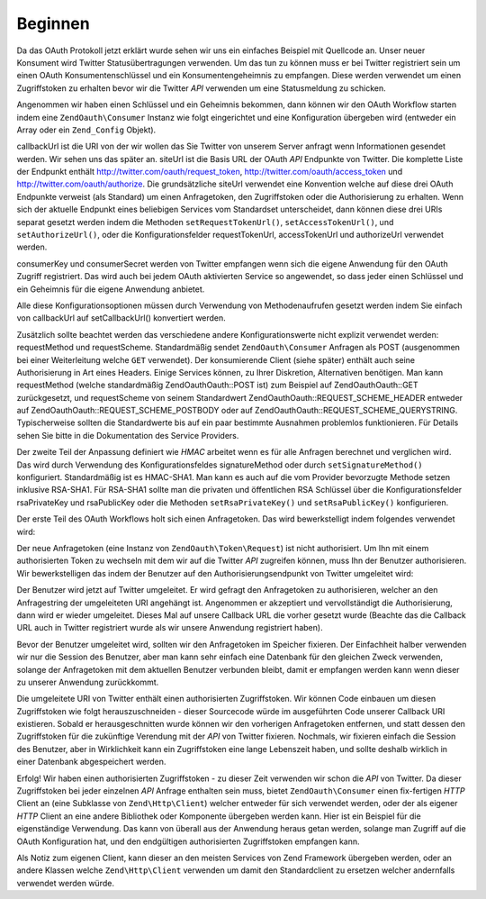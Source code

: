 .. EN-Revision: none
.. _zend.oauth.introduction.getting-started:

Beginnen
========

Da das OAuth Protokoll jetzt erklärt wurde sehen wir uns ein einfaches Beispiel mit Quellcode an. Unser neuer
Konsument wird Twitter Statusübertragungen verwenden. Um das tun zu können muss er bei Twitter registriert sein
um einen OAuth Konsumentenschlüssel und ein Konsumentengeheimnis zu empfangen. Diese werden verwendet um einen
Zugriffstoken zu erhalten bevor wir die Twitter *API* verwenden um eine Statusmeldung zu schicken.

Angenommen wir haben einen Schlüssel und ein Geheimnis bekommen, dann können wir den OAuth Workflow starten indem
eine ``ZendOauth\Consumer`` Instanz wie folgt eingerichtet und eine Konfiguration übergeben wird (entweder ein
Array oder ein ``Zend_Config`` Objekt).

.. code-block:: php
   :linenos:

   $config = array(
       'callbackUrl' => 'http://example.com/callback.php',
       'siteUrl' => 'http://twitter.com/oauth',
       'consumerKey' => 'gg3DsFTW9OU9eWPnbuPzQ',
       'consumerSecret' => 'tFB0fyWLSMf74lkEu9FTyoHXcazOWpbrAjTCCK48A'
   );
   $consumer = new ZendOauth\Consumer($config);

callbackUrl ist die URI von der wir wollen das Sie Twitter von unserem Server anfragt wenn Informationen gesendet
werden. Wir sehen uns das später an. siteUrl ist die Basis URL der OAuth *API* Endpunkte von Twitter. Die
komplette Liste der Endpunkt enthält http://twitter.com/oauth/request_token, http://twitter.com/oauth/access_token
und http://twitter.com/oauth/authorize. Die grundsätzliche siteUrl verwendet eine Konvention welche auf diese drei
OAuth Endpunkte verweist (als Standard) um einen Anfragetoken, den Zugriffstoken oder die Authorisierung zu
erhalten. Wenn sich der aktuelle Endpunkt eines beliebigen Services vom Standardset unterscheidet, dann können
diese drei URIs separat gesetzt werden indem die Methoden ``setRequestTokenUrl()``, ``setAccessTokenUrl()``, und
``setAuthorizeUrl()``, oder die Konfigurationsfelder requestTokenUrl, accessTokenUrl und authorizeUrl verwendet
werden.

consumerKey und consumerSecret werden von Twitter empfangen wenn sich die eigene Anwendung für den OAuth Zugriff
registriert. Das wird auch bei jedem OAuth aktivierten Service so angewendet, so dass jeder einen Schlüssel und
ein Geheimnis für die eigene Anwendung anbietet.

Alle diese Konfigurationsoptionen müssen durch Verwendung von Methodenaufrufen gesetzt werden indem Sie einfach
von callbackUrl auf setCallbackUrl() konvertiert werden.

Zusätzlich sollte beachtet werden das verschiedene andere Konfigurationswerte nicht explizit verwendet werden:
requestMethod und requestScheme. Standardmäßig sendet ``ZendOauth\Consumer`` Anfragen als POST (ausgenommen bei
einer Weiterleitung welche ``GET`` verwendet). Der konsumierende Client (siehe später) enthält auch seine
Authorisierung in Art eines Headers. Einige Services können, zu Ihrer Diskretion, Alternativen benötigen. Man
kann requestMethod (welche standardmäßig ZendOauth\Oauth::POST ist) zum Beispiel auf ZendOauth\Oauth::GET zurückgesetzt,
und requestScheme von seinem Standardwert ZendOauth\Oauth::REQUEST_SCHEME_HEADER entweder auf
ZendOauth\Oauth::REQUEST_SCHEME_POSTBODY oder auf ZendOauth\Oauth::REQUEST_SCHEME_QUERYSTRING. Typischerweise sollten die
Standardwerte bis auf ein paar bestimmte Ausnahmen problemlos funktionieren. Für Details sehen Sie bitte in die
Dokumentation des Service Providers.

Der zweite Teil der Anpassung definiert wie *HMAC* arbeitet wenn es für alle Anfragen berechnet und verglichen
wird. Das wird durch Verwendung des Konfigurationsfeldes signatureMethod oder durch ``setSignatureMethod()``
konfiguriert. Standardmäßig ist es HMAC-SHA1. Man kann es auch auf die vom Provider bevorzugte Methode setzen
inklusive RSA-SHA1. Für RSA-SHA1 sollte man die privaten und öffentlichen RSA Schlüssel über die
Konfigurationsfelder rsaPrivateKey und rsaPublicKey oder die Methoden ``setRsaPrivateKey()`` und
``setRsaPublicKey()`` konfigurieren.

Der erste Teil des OAuth Workflows holt sich einen Anfragetoken. Das wird bewerkstelligt indem folgendes verwendet
wird:

.. code-block:: php
   :linenos:

   $config = array(
       'callbackUrl' => 'http://example.com/callback.php',
       'siteUrl' => 'http://twitter.com/oauth',
       'consumerKey' => 'gg3DsFTW9OU9eWPnbuPzQ',
       'consumerSecret' => 'tFB0fyWLSMf74lkEu9FTyoHXcazOWpbrAjTCCK48A'
   );
   $consumer = new ZendOauth\Consumer($config);

   // Holt den Anfragetoken
   $token = $consumer->getRequestToken();

Der neue Anfragetoken (eine Instanz von ``ZendOauth\Token\Request``) ist nicht authorisiert. Um Ihn mit einem
authorisierten Token zu wechseln mit dem wir auf die Twitter *API* zugreifen können, muss Ihn der Benutzer
authorisieren. Wir bewerkstelligen das indem der Benutzer auf den Authorisierungsendpunkt von Twitter umgeleitet
wird:

.. code-block:: php
   :linenos:

   $config = array(
       'callbackUrl' => 'http://example.com/callback.php',
       'siteUrl' => 'http://twitter.com/oauth',
       'consumerKey' => 'gg3DsFTW9OU9eWPnbuPzQ',
       'consumerSecret' => 'tFB0fyWLSMf74lkEu9FTyoHXcazOWpbrAjTCCK48A'
   );
   $consumer = new ZendOauth\Consumer($config);

   // Holt den Anfragetoken
   $token = $consumer->getRequestToken();

   // Den token im Speicher fixieren
   $_SESSION['TWITTER_REQUEST_TOKEN'] = serialize($token);

   // Den Benutzer umleiten
   $consumer->redirect();

Der Benutzer wird jetzt auf Twitter umgeleitet. Er wird gefragt den Anfragetoken zu authorisieren, welcher an den
Anfragestring der umgeleiteten URI angehängt ist. Angenommen er akzeptiert und vervollständigt die
Authorisierung, dann wird er wieder umgeleitet. Dieses Mal auf unsere Callback URL die vorher gesetzt wurde
(Beachte das die Callback URL auch in Twitter registriert wurde als wir unsere Anwendung registriert haben).

Bevor der Benutzer umgeleitet wird, sollten wir den Anfragetoken im Speicher fixieren. Der Einfachheit halber
verwenden wir nur die Session des Benutzer, aber man kann sehr einfach eine Datenbank für den gleichen Zweck
verwenden, solange der Anfragetoken mit dem aktuellen Benutzer verbunden bleibt, damit er empfangen werden kann
wenn dieser zu unserer Anwendung zurückkommt.

Die umgeleitete URI von Twitter enthält einen authorisierten Zugriffstoken. Wir können Code einbauen um diesen
Zugriffstoken wie folgt herauszuschneiden - dieser Sourcecode würde im ausgeführten Code unserer Callback URI
existieren. Sobald er herausgeschnitten wurde können wir den vorherigen Anfragetoken entfernen, und statt dessen
den Zugriffstoken für die zukünftige Verendung mit der *API* von Twitter fixieren. Nochmals, wir fixieren einfach
die Session des Benutzer, aber in Wirklichkeit kann ein Zugriffstoken eine lange Lebenszeit haben, und sollte
deshalb wirklich in einer Datenbank abgespeichert werden.

.. code-block:: php
   :linenos:

   $config = array(
       'callbackUrl' => 'http://example.com/callback.php',
       'siteUrl' => 'http://twitter.com/oauth',
       'consumerKey' => 'gg3DsFTW9OU9eWPnbuPzQ',
       'consumerSecret' => 'tFB0fyWLSMf74lkEu9FTyoHXcazOWpbrAjTCCK48A'
   );
   $consumer = new ZendOauth\Consumer($config);

   if (!empty($_GET) && isset($_SESSION['TWITTER_REQUEST_TOKEN'])) {
       $token = $consumer->getAccessToken(
                    $_GET,
                    unserialize($_SESSION['TWITTER_REQUEST_TOKEN'])
                );
       $_SESSION['TWITTER_ACCESS_TOKEN'] = serialize($token);

       // Jetzt da wir den Zugriffstoken haben können wir den Anfragetoken löschen
       $_SESSION['TWITTER_REQUEST_TOKEN'] = null;
   } else {
       // Fehlgeschlagene Anfrage? Ein Gauner versucht etwas?
       exit('Ungültige Callback Anfrage. Oops. Entschuldigung.');
   }

Erfolg! Wir haben einen authorisierten Zugriffstoken - zu dieser Zeit verwenden wir schon die *API* von Twitter. Da
dieser Zugriffstoken bei jeder einzelnen *API* Anfrage enthalten sein muss, bietet ``ZendOauth\Consumer`` einen
fix-fertigen *HTTP* Client an (eine Subklasse von ``Zend\Http\Client``) welcher entweder für sich verwendet
werden, oder der als eigener *HTTP* Client an eine andere Bibliothek oder Komponente übergeben werden kann. Hier
ist ein Beispiel für die eigenständige Verwendung. Das kann von überall aus der Anwendung heraus getan werden,
solange man Zugriff auf die OAuth Konfiguration hat, und den endgültigen authorisierten Zugriffstoken empfangen
kann.

.. code-block:: php
   :linenos:

   $config = array(
       'callbackUrl' => 'http://example.com/callback.php',
       'siteUrl' => 'http://twitter.com/oauth',
       'consumerKey' => 'gg3DsFTW9OU9eWPnbuPzQ',
       'consumerSecret' => 'tFB0fyWLSMf74lkEu9FTyoHXcazOWpbrAjTCCK48A'
   );

   $statusMessage = 'Ich sende über Twitter und verwende ZendOauth!';

   $token = unserialize($_SESSION['TWITTER_ACCESS_TOKEN']);
   $client = $token->getHttpClient($configuration);
   $client->setUri('http://twitter.com/statuses/update.json');
   $client->setMethod(Zend\Http\Client::POST);
   $client->setParameterPost('status', $statusMessage);
   $response = $client->request();

   $data = Zend\Json\Json::decode($response->getBody());
   $result = $response->getBody();
   if (isset($data->text)) {
       $result = 'true';
   }
   echo $result;

Als Notiz zum eigenen Client, kann dieser an den meisten Services von Zend Framework übergeben werden, oder an
andere Klassen welche ``Zend\Http\Client`` verwenden um damit den Standardclient zu ersetzen welcher andernfalls
verwendet werden würde.


